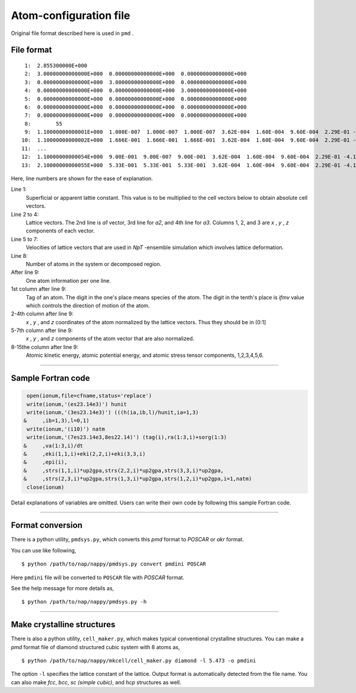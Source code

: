 .. _pmd-file:

===========================
Atom-configuration file
===========================
Original file format described here is used in ``pmd`` .


File format
====================

::

   1:  2.855300000E+000
   2:  3.00000000000000E+000  0.00000000000000E+000  0.00000000000000E+000
   3:  0.00000000000000E+000  3.00000000000000E+000  0.00000000000000E+000
   4:  0.00000000000000E+000  0.00000000000000E+000  3.00000000000000E+000
   5:  0.00000000000000E+000  0.00000000000000E+000  0.00000000000000E+000
   6:  0.00000000000000E+000  0.00000000000000E+000  0.00000000000000E+000
   7:  0.00000000000000E+000  0.00000000000000E+000  0.00000000000000E+000
   8:        55
   9:  1.10000000000001E+000  1.000E-007  1.000E-007  1.000E-007  3.62E-004  1.60E-004  9.60E-004  2.29E-01 -4.12E+00 -4.70E-03 -3.82E-15 -5.34E-15 -5.34E-15 -4.70E-03 -7.47E-05
  10:  1.10000000000002E+000  1.666E-001  1.666E-001  1.666E-001  3.62E-004  1.60E-004  9.60E-004  2.29E-01 -4.12E+00 -4.70E-03 -3.82E-15 -5.34E-15 -5.34E-15 -4.70E-03 -7.47E-05
  11:  ...
  12:  1.10000000000054E+000  9.00E-001  9.00E-007  9.00E-001  3.62E-004  1.60E-004  9.60E-004  2.29E-01 -4.12E+00 -4.70E-03 -3.82E-15 -5.34E-15 -5.34E-15 -4.70E-03 -7.47E-05
  13:  2.10000000000055E+000  5.33E-001  5.33E-001  5.33E-001  3.62E-004  1.60E-004  9.60E-004  2.29E-01 -4.12E+00 -4.70E-03 -3.82E-15 -5.34E-15 -5.34E-15 -4.70E-03 -7.47E-05

Here, line numbers are shown for the ease of explanation.

Line 1:
  Superficial or apparent lattie constant. This value is to be multiplied to the cell vectors below to obtain absolute cell vectors.

Line 2 to 4:
  Lattice vectors. The 2nd line is *a1* vector, 3rd line for *a2*, and 4th line for *a3*.
  Columns 1, 2, and 3 are *x* , *y* , *z* components of each vector.

Line 5 to 7:
  Velocities of lattice vectors that are used in *NpT* -ensemble simulation which involves lattice deformation. 

Line 8:
  Number of atoms in the system or decomposed region.

After line 9:
  One atom information per one line.

1st column after line 9:
  Tag of an atom. The digit in the one's place means species of the atom.
  The digit in the tenth's place is *ifmv* value which controls the direction of motion of the atom.

2-4th column after line 9:
  *x* , *y* , and *z* coordinates of the atom normalized by the lattice vectors. Thus they should be in (0:1]

5-7th column after line 9:
  *x* , *y* , and *z* components of the atom vector that are also normalized.

8-15the column after line 9:
  Atomic kinetic energy, atomic potential energy, and atomic stress tensor components, 1,2,3,4,5,6.

----------------

Sample Fortran code
==============================

.. code-block:: fortran

      open(ionum,file=cfname,status='replace')
      write(ionum,'(es23.14e3)') hunit
      write(ionum,'(3es23.14e3)') (((h(ia,ib,l)/hunit,ia=1,3)
     &     ,ib=1,3),l=0,1)
      write(ionum,'(i10)') natm
      write(ionum,'(7es23.14e3,8es22.14)') (tag(i),ra(1:3,i)+sorg(1:3)
     &     ,va(1:3,i)/dt
     &     ,eki(1,1,i)+eki(2,2,i)+eki(3,3,i)
     &     ,epi(i),
     &     ,strs(1,1,i)*up2gpa,strs(2,2,i)*up2gpa,strs(3,3,i)*up2gpa,
     &     ,strs(2,3,i)*up2gpa,strs(1,3,i)*up2gpa,strs(1,2,i)*up2gpa,i=1,natm)
      close(ionum)

Detail explanations of variables are omitted.
Users can write their own code by following this sample Fortran code.


------------

.. _format_conversion:

Format conversion
==================

There is a python utility, ``pmdsys.py``,  which converts this *pmd* format to *POSCAR* or *akr* format.

You can use like following,
::

  $ python /path/to/nap/nappy/pmdsys.py convert pmdini POSCAR

Here ``pmdini`` file will be converted to ``POSCAR`` file with *POSCAR* format.

See the help message for more details as,
::

  $ python /path/to/nap/nappy/pmdsys.py -h


---------------

.. _cell_maker:

Make crystalline structures
==============================

There is also a python utility, ``cell_maker.py``, which makes typical conventional crystalline structures.
You can make a *pmd* format file of diamond structured cubic system with 8 atoms as,
::

  $ python /path/to/nap/nappy/mkcell/cell_maker.py diamond -l 5.473 -o pmdini

The option ``-l`` specifies the lattice constant of the lattice.
Output format is automatically detected from the file name.
You can also make *fcc*, *bcc*, *sc (simple cubic)*, and *hcp* structures as well.


